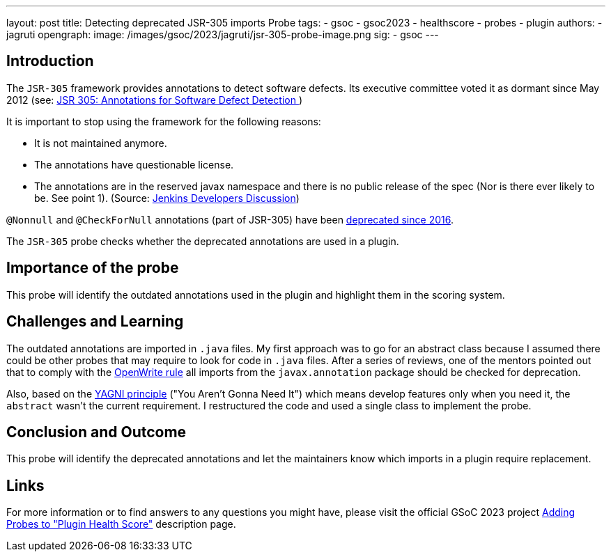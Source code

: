 ---
layout: post
title: Detecting deprecated JSR-305 imports Probe
tags:
- gsoc
- gsoc2023
- healthscore
- probes
- plugin
authors:
- jagruti
opengraph:
  image: /images/gsoc/2023/jagruti/jsr-305-probe-image.png
sig:
- gsoc
---

== Introduction

The `JSR-305` framework provides annotations to detect software defects. Its executive committee voted it as dormant since May 2012 (see: link:https://jcp.org/en/jsr/detail?id=305[JSR 305: Annotations for Software Defect Detection
])

It is important to stop using the framework for the following reasons:

- It is not maintained anymore.
- The annotations have questionable license.
- The annotations are in the reserved javax namespace and there is no public release of the spec (Nor is there ever likely to be. See point 1).
(Source: link:https://groups.google.com/g/jenkinsci-dev/c/uE1wwtVi1W0/m/gLxdEJmlBQAJ[Jenkins Developers Discussion])


`@Nonnull` and `@CheckForNull` annotations (part of JSR-305) have been link:https://www.jenkins.io/doc/developer/tutorial-improve/replace-jsr-305-annotations/[deprecated since 2016].

The `JSR-305` probe checks whether the deprecated annotations are used in a plugin.

== Importance of the probe

This probe will identify the outdated annotations used in the plugin and highlight them in the scoring system.

== Challenges and Learning

The outdated annotations are imported in `.java` files. My first approach was to go for an abstract class because I assumed there could be other probes that may require to look for code in `.java` files.
After a series of reviews, one of the mentors pointed out that to comply with the link:https://github.com/openrewrite/rewrite-jenkins/blob/98bfbecc9c9507a069c9ac1f1e35cd5dd0fa0687/src/main/resources/META-INF/rewrite/rewrite.yml[OpenWrite rule] all imports from the `javax.annotation` package should be checked for deprecation.

Also, based on the link:https://blog.devgenius.io/key-principles-in-software-dry-kiss-yagni-solid-and-other-acronyms-98e5575a6942[YAGNI principle] ("You Aren't Gonna Need It") which means develop features only when you need it, the `abstract` wasn't the current requirement. I restructured the code and used a single class to implement the probe.

== Conclusion and Outcome
This probe will identify the deprecated annotations and let the maintainers know which imports in a plugin require replacement.

== Links

For more information or to find answers to any questions you might have, please visit the official GSoC 2023 project link:/projects/gsoc/2023/projects/add-probes-to-plugin-health-score/[Adding Probes to "Plugin Health Score"] description page.